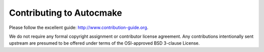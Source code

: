 

Contributing to Autocmake
=========================

Please follow the excellent guide: http://www.contribution-guide.org.

We do not require any formal copyright assignment or contributor license
agreement. Any contributions intentionally sent upstream are presumed to be
offered under terms of the OSI-approved BSD 3-clause License.
